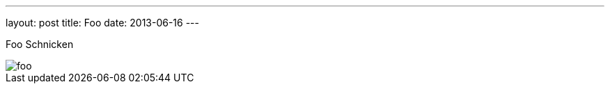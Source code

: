 ---
layout: post
title: Foo
date: 2013-06-16
---

Foo Schnicken

image::http://asciidoctor.org/images/sunset.jpg[foo]
